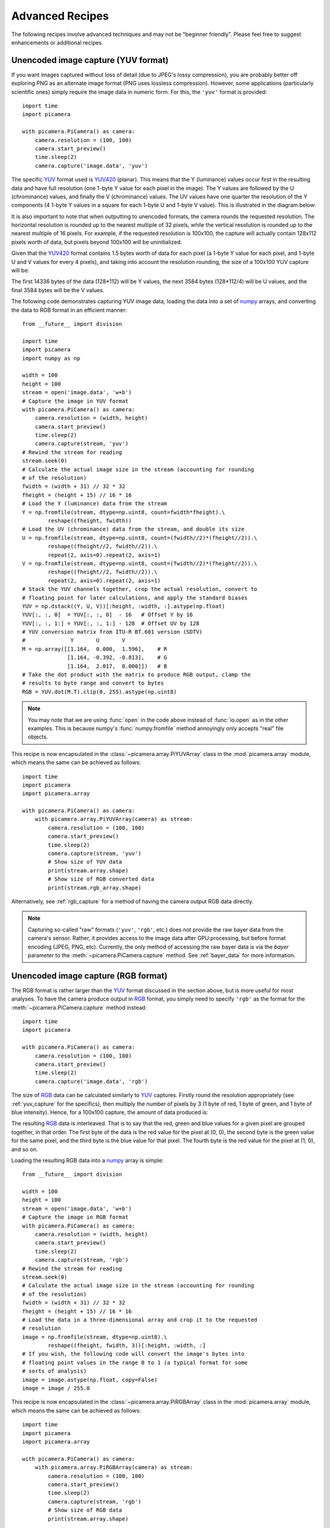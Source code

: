 .. _recipes2:

================
Advanced Recipes
================

The following recipes involve advanced techniques and may not be "beginner
friendly". Please feel free to suggest enhancements or additional recipes.


.. _yuv_capture:

Unencoded image capture (YUV format)
====================================

If you want images captured without loss of detail (due to JPEG's lossy
compression), you are probably better off exploring PNG as an alternate image
format (PNG uses lossless compression). However, some applications
(particularly scientific ones) simply require the image data in numeric form.
For this, the ``'yuv'`` format is provided::

    import time
    import picamera

    with picamera.PiCamera() as camera:
        camera.resolution = (100, 100)
        camera.start_preview()
        time.sleep(2)
        camera.capture('image.data', 'yuv')

The specific `YUV`_ format used is `YUV420`_ (planar). This means that the Y
(luminance) values occur first in the resulting data and have full resolution
(one 1-byte Y value for each pixel in the image). The Y values are followed by
the U (chrominance) values, and finally the V (chrominance) values.  The UV
values have one quarter the resolution of the Y components (4 1-byte Y values
in a square for each 1-byte U and 1-byte V value). This is illustrated in the
diagram below:

.. image:: yuv420.*
    :align: center

It is also important to note that when outputting to unencoded formats, the
camera rounds the requested resolution. The horizontal resolution is rounded up
to the nearest multiple of 32 pixels, while the vertical resolution is rounded
up to the nearest multiple of 16 pixels. For example, if the requested
resolution is 100x100, the capture will actually contain 128x112 pixels worth
of data, but pixels beyond 100x100 will be uninitialized.

Given that the `YUV420`_ format contains 1.5 bytes worth of data for each pixel
(a 1-byte Y value for each pixel, and 1-byte U and V values for every 4 pixels),
and taking into account the resolution rounding, the size of a 100x100 YUV
capture will be:

.. image:: yuv_math.*
    :align: center

The first 14336 bytes of the data (128*112) will be Y values, the next 3584
bytes (128*112/4) will be U values, and the final 3584 bytes will be the V
values.

The following code demonstrates capturing YUV image data, loading the data into
a set of `numpy`_ arrays, and converting the data to RGB format in an efficient
manner::

    from __future__ import division

    import time
    import picamera
    import numpy as np

    width = 100
    height = 100
    stream = open('image.data', 'w+b')
    # Capture the image in YUV format
    with picamera.PiCamera() as camera:
        camera.resolution = (width, height)
        camera.start_preview()
        time.sleep(2)
        camera.capture(stream, 'yuv')
    # Rewind the stream for reading
    stream.seek(0)
    # Calculate the actual image size in the stream (accounting for rounding
    # of the resolution)
    fwidth = (width + 31) // 32 * 32
    fheight = (height + 15) // 16 * 16
    # Load the Y (luminance) data from the stream
    Y = np.fromfile(stream, dtype=np.uint8, count=fwidth*fheight).\
            reshape((fheight, fwidth))
    # Load the UV (chrominance) data from the stream, and double its size
    U = np.fromfile(stream, dtype=np.uint8, count=(fwidth//2)*(fheight//2)).\
            reshape((fheight//2, fwidth//2)).\
            repeat(2, axis=0).repeat(2, axis=1)
    V = np.fromfile(stream, dtype=np.uint8, count=(fwidth//2)*(fheight//2)).\
            reshape((fheight//2, fwidth//2)).\
            repeat(2, axis=0).repeat(2, axis=1)
    # Stack the YUV channels together, crop the actual resolution, convert to
    # floating point for later calculations, and apply the standard biases
    YUV = np.dstack((Y, U, V))[:height, :width, :].astype(np.float)
    YUV[:, :, 0]  = YUV[:, :, 0]  - 16   # Offset Y by 16
    YUV[:, :, 1:] = YUV[:, :, 1:] - 128  # Offset UV by 128
    # YUV conversion matrix from ITU-R BT.601 version (SDTV)
    #              Y       U       V
    M = np.array([[1.164,  0.000,  1.596],    # R
                  [1.164, -0.392, -0.813],    # G
                  [1.164,  2.017,  0.000]])   # B
    # Take the dot product with the matrix to produce RGB output, clamp the
    # results to byte range and convert to bytes
    RGB = YUV.dot(M.T).clip(0, 255).astype(np.uint8)

.. note::

    You may note that we are using :func:`open` in the code above instead of
    :func:`io.open` as in the other examples. This is because numpy's
    :func:`numpy.fromfile` method annoyingly only accepts "real" file objects.

This recipe is now encapsulated in the :class:`~picamera.array.PiYUVArray` class
in the :mod:`picamera.array` module, which means the same can be achieved as
follows::

    import time
    import picamera
    import picamera.array

    with picamera.PiCamera() as camera:
        with picamera.array.PiYUVArray(camera) as stream:
            camera.resolution = (100, 100)
            camera.start_preview()
            time.sleep(2)
            camera.capture(stream, 'yuv')
            # Show size of YUV data
            print(stream.array.shape)
            # Show size of RGB converted data
            print(stream.rgb_array.shape)

Alternatively, see :ref:`rgb_capture` for a method of having the camera output
RGB data directly.

.. note::

    Capturing so-called "raw" formats (``'yuv'``, ``'rgb'``, etc.) does not
    provide the raw bayer data from the camera's sensor. Rather, it provides
    access to the image data after GPU processing, but before format encoding
    (JPEG, PNG, etc). Currently, the only method of accessing the raw bayer
    data is via the *bayer* parameter to the :meth:`~picamera.PiCamera.capture`
    method. See :ref:`bayer_data` for more information.

.. versionchanged:: 1.0
    The :attr:`~picamera.PiCamera.raw_format` attribute is now deprecated, as
    is the ``'raw'`` format specification for the
    :meth:`~picamera.PiCamera.capture` method. Simply use the ``'yuv'`` format
    instead, as shown in the code above.

.. versionchanged:: 1.5
    Added note about new :mod:`picamera.array` module.


.. _rgb_capture:

Unencoded image capture (RGB format)
====================================

The RGB format is rather larger than the `YUV`_ format discussed in the section
above, but is more useful for most analyses. To have the camera produce output
in `RGB`_ format, you simply need to specify ``'rgb'`` as the format for the
:meth:`~picamera.PiCamera.capture` method instead::

    import time
    import picamera

    with picamera.PiCamera() as camera:
        camera.resolution = (100, 100)
        camera.start_preview()
        time.sleep(2)
        camera.capture('image.data', 'rgb')

The size of `RGB`_ data can be calculated similarly to `YUV`_ captures.
Firstly round the resolution appropriately (see :ref:`yuv_capture` for the
specifics), then multiply the number of pixels by 3 (1 byte of red, 1 byte of
green, and 1 byte of blue intensity). Hence, for a 100x100 capture, the amount
of data produced is:

.. image:: rgb_math.*
    :align: center

The resulting `RGB`_ data is interleaved. That is to say that the red, green
and blue values for a given pixel are grouped together, in that order. The
first byte of the data is the red value for the pixel at (0, 0), the second
byte is the green value for the same pixel, and the third byte is the blue
value for that pixel. The fourth byte is the red value for the pixel at (1, 0),
and so on.

Loading the resulting RGB data into a `numpy`_ array is simple::

    from __future__ import division

    width = 100
    height = 100
    stream = open('image.data', 'w+b')
    # Capture the image in RGB format
    with picamera.PiCamera() as camera:
        camera.resolution = (width, height)
        camera.start_preview()
        time.sleep(2)
        camera.capture(stream, 'rgb')
    # Rewind the stream for reading
    stream.seek(0)
    # Calculate the actual image size in the stream (accounting for rounding
    # of the resolution)
    fwidth = (width + 31) // 32 * 32
    fheight = (height + 15) // 16 * 16
    # Load the data in a three-dimensional array and crop it to the requested
    # resolution
    image = np.fromfile(stream, dtype=np.uint8).\
            reshape((fheight, fwidth, 3))[:height, :width, :]
    # If you wish, the following code will convert the image's bytes into
    # floating point values in the range 0 to 1 (a typical format for some
    # sorts of analysis)
    image = image.astype(np.float, copy=False)
    image = image / 255.0

This recipe is now encapsulated in the :class:`~picamera.array.PiRGBArray` class
in the :mod:`picamera.array` module, which means the same can be achieved as
follows::

    import time
    import picamera
    import picamera.array

    with picamera.PiCamera() as camera:
        with picamera.array.PiRGBArray(camera) as stream:
            camera.resolution = (100, 100)
            camera.start_preview()
            time.sleep(2)
            camera.capture(stream, 'rgb')
            # Show size of RGB data
            print(stream.array.shape)

.. note::

    RGB captures from the still port do not work at the full resolution of the
    camera (they result in an out of memory error). Either use YUV captures, or
    capture from the video port if you require full resolution.

.. versionchanged:: 1.0
    The :attr:`~picamera.PiCamera.raw_format` attribute is now deprecated, as
    is the ``'raw'`` format specification for the
    :meth:`~picamera.PiCamera.capture` method. Simply use the ``'rgb'`` format
    instead, as shown in the code above.

.. versionchanged:: 1.5
    Added note about new :mod:`picamera.array` module.


.. _rapid_capture:

Rapid capture and processing
============================

The camera is capable of capturing a sequence of images extremely rapidly by
utilizing its video-capture capabilities with a JPEG encoder (via the
``use_video_port`` parameter). However, there are several things to note about
using this technique:

* When using video-port based capture only the video recording area is
  captured; in some cases this may be smaller than the normal image capture
  area (see dicussion in :ref:`camera_modes`).

* No Exif information is embedded in JPEG images captured through the
  video-port.

* Captures typically appear "granier" with this technique. Captures from the
  still port use a slower, more intensive denoise algorithm.

All capture methods support the ``use_video_port`` option, but the methods
differ in their ability to rapidly capture sequential frames. So, whilst
:meth:`~picamera.PiCamera.capture` and
:meth:`~picamera.PiCamera.capture_continuous` both support ``use_video_port``,
:meth:`~picamera.PiCamera.capture_sequence` is by far the fastest method
(because it does not re-initialize an encoder prior to each capture). Using
this method, the author has managed 30fps JPEG captures at a resolution of
1024x768.

By default, :meth:`~picamera.PiCamera.capture_sequence` is particularly suited to
capturing a fixed number of frames rapidly, as in the following example which
captures a "burst" of 5 images::

    import time
    import picamera

    with picamera.PiCamera() as camera:
        camera.resolution = (1024, 768)
        camera.framerate = 30
        camera.start_preview()
        time.sleep(2)
        camera.capture_sequence([
            'image1.jpg',
            'image2.jpg',
            'image3.jpg',
            'image4.jpg',
            'image5.jpg',
            ])

We can refine this slightly by using a generator expression to provide the
filenames for processing instead of specifying every single filename manually::

    import time
    import picamera

    frames = 60

    with picamera.PiCamera() as camera:
        camera.resolution = (1024, 768)
        camera.framerate = 30
        camera.start_preview()
        # Give the camera some warm-up time
        time.sleep(2)
        start = time.time()
        camera.capture_sequence([
            'image%02d.jpg' % i
            for i in range(frames)
            ], use_video_port=True)
        finish = time.time()
    print('Captured %d frames at %.2ffps' % (
        frames,
        frames / (finish - start)))

However, this still doesn't let us capture an arbitrary number of frames until
some condition is satisfied. To do this we need to use a generator function to
provide the list of filenames (or more usefully, streams) to the
:meth:`~picamera.PiCamera.capture_sequence` method::

    import time
    import picamera

    frames = 60

    def filenames():
        frame = 0
        while frame < frames:
            yield 'image%02d.jpg' % frame
            frame += 1

    with picamera.PiCamera() as camera:
        camera.resolution = (1024, 768)
        camera.framerate = 30
        camera.start_preview()
        # Give the camera some warm-up time
        time.sleep(2)
        start = time.time()
        camera.capture_sequence(filenames(), use_video_port=True)
        finish = time.time()
    print('Captured %d frames at %.2ffps' % (
        frames,
        frames / (finish - start)))

The major issue with capturing this rapidly is firstly that the Raspberry Pi's
IO bandwidth is extremely limited and secondly that, as a format, JPEG is
considerably less efficient than the H.264 video format (which is to say that,
for the same number of bytes, H.264 will provide considerably better quality
over the same number of frames). At higher resolutions (beyond 800x600) you are
likely to find you cannot sustain 30fps captures to the Pi's SD card for very
long (before exhausting the disk cache).

If you are intending to perform processing on the frames after capture, you may
be better off just capturing video and decoding frames from the resulting file
rather than dealing with individual JPEG captures. Alternatively, you may wish
to investigate sending the data over the network (which typically has more
bandwidth available than the SD card interface) and having another machine
perform any required processing. However, if you can perform your processing
fast enough, you may not need to involve the disk or network at all. Using a
generator function, we can maintain a queue of objects to store the captures,
and have parallel threads accept and process the streams as captures come in.
Provided the processing runs at a faster frame rate than the captures, the
encoder won't stall::

    import io
    import time
    import threading
    import picamera

    # Create a pool of image processors
    done = False
    lock = threading.Lock()
    pool = []

    class ImageProcessor(threading.Thread):
        def __init__(self):
            super(ImageProcessor, self).__init__()
            self.stream = io.BytesIO()
            self.event = threading.Event()
            self.terminated = False
            self.start()

        def run(self):
            # This method runs in a separate thread
            global done
            while not self.terminated:
                # Wait for an image to be written to the stream
                if self.event.wait(1):
                    try:
                        self.stream.seek(0)
                        # Read the image and do some processing on it
                        #Image.open(self.stream)
                        #...
                        #...
                        # Set done to True if you want the script to terminate
                        # at some point
                        #done=True
                    finally:
                        # Reset the stream and event
                        self.stream.seek(0)
                        self.stream.truncate()
                        self.event.clear()
                        # Return ourselves to the pool
                        with lock:
                            pool.append(self)

    def streams():
        while not done:
            with lock:
                if pool:
                    processor = pool.pop()
                else:
                    processor = None
            if processor:
                yield processor.stream
                processor.event.set()
            else:
                # When the pool is starved, wait a while for it to refill
                time.sleep(0.1)

    with picamera.PiCamera() as camera:
        pool = [ImageProcessor() for i in range(4)]
        camera.resolution = (640, 480)
        camera.framerate = 30
        camera.start_preview()
        time.sleep(2)
        camera.capture_sequence(streams(), use_video_port=True)

    # Shut down the processors in an orderly fashion
    while pool:
        with lock:
            processor = pool.pop()
        processor.terminated = True
        processor.join()


.. _rapid_streaming:

Rapid capture and streaming
===========================

Following on from :ref:`rapid_capture`, we can combine the video-port capture
technique with :ref:`streaming_capture`. The server side script doesn't change
(it doesn't really care what capture technique is being used - it just reads
JPEGs off the wire). The changes to the client side script can be minimal at
first - just add ``use_video_port=True`` to the
:meth:`~picamera.PiCamera.capture_continuous` call::

    import io
    import socket
    import struct
    import time
    import picamera

    client_socket = socket.socket()
    client_socket.connect(('my_server', 8000))
    connection = client_socket.makefile('wb')
    try:
        with picamera.PiCamera() as camera:
            camera.resolution = (640, 480)
            camera.framerate = 30
            time.sleep(2)
            start = time.time()
            stream = io.BytesIO()
            # Use the video-port for captures...
            for foo in camera.capture_continuous(stream, 'jpeg',
                                                 use_video_port=True):
                connection.write(struct.pack('<L', stream.tell()))
                connection.flush()
                stream.seek(0)
                connection.write(stream.read())
                if time.time() - start > 30:
                    break
                stream.seek(0)
                stream.truncate()
        connection.write(struct.pack('<L', 0))
    finally:
        connection.close()
        client_socket.close()

Using this technique, the author can manage about 10fps of streaming at 640x480
on firmware #685. One deficiency of the script above is that it interleaves
capturing images with sending them over the wire (although we deliberately
don't flush on sending the image data). Potentially, it would be more efficient
to permit image capture to occur simultaneously with image transmission. We can
attempt to do this by utilizing the background threading techniques from the
final example in :ref:`rapid_capture`::

    import io
    import socket
    import struct
    import time
    import threading
    import picamera

    client_socket = socket.socket()
    client_socket.connect(('spider', 8000))
    connection = client_socket.makefile('wb')
    try:
        connection_lock = threading.Lock()
        pool_lock = threading.Lock()
        pool = []

        class ImageStreamer(threading.Thread):
            def __init__(self):
                super(ImageStreamer, self).__init__()
                self.stream = io.BytesIO()
                self.event = threading.Event()
                self.terminated = False
                self.start()

            def run(self):
                # This method runs in a background thread
                while not self.terminated:
                    # Wait for the image to be written to the stream
                    if self.event.wait(1):
                        try:
                            with connection_lock:
                                connection.write(struct.pack('<L', self.stream.tell()))
                                connection.flush()
                                self.stream.seek(0)
                                connection.write(self.stream.read())
                        finally:
                            self.stream.seek(0)
                            self.stream.truncate()
                            self.event.clear()
                            with pool_lock:
                                pool.append(self)

        count = 0
        start = time.time()
        finish = time.time()

        def streams():
            global count, finish
            while finish - start < 30:
                with pool_lock:
                    if pool:
                        streamer = pool.pop()
                    else:
                        streamer = None
                if streamer:
                    yield streamer.stream
                    streamer.event.set()
                    count += 1
                else:
                    # When the pool is starved, wait a while for it to refill
                    time.sleep(0.1)
                finish = time.time()

        with picamera.PiCamera() as camera:
            pool = [ImageStreamer() for i in range(4)]
            camera.resolution = (640, 480)
            camera.framerate = 30
            time.sleep(2)
            start = time.time()
            camera.capture_sequence(streams(), 'jpeg', use_video_port=True)

        # Shut down the streamers in an orderly fashion
        while pool:
            streamer = pool.pop()
            streamer.terminated = True
            streamer.join()

        # Write the terminating 0-length to the connection to let the server
        # know we're done
        with connection_lock:
            connection.write(struct.pack('<L', 0))

    finally:
        connection.close()
        client_socket.close()

    print('Sent %d images in %d seconds at %.2ffps' % (
        count, finish-start, count / (finish-start)))

On the same firmware, the above script achieves about 15fps. It is possible the
new high framerate modes may achieve more (the fact that 15fps is half of the
specified 30fps framerate suggests some stall on every other frame).


.. _record_and_capture:

Capturing images whilst recording
=================================

The camera is capable of capturing still images while it is recording video.
However, if one attempts this using the stills capture mode, the resulting
video will have dropped frames during the still image capture. This is because
images captured via the still port require a mode change, causing the dropped
frames (this is the flicker to a higher resolution that one sees when capturing
while a preview is running).

However, if the *use_video_port* parameter is used to force a video-port based
image capture (see :ref:`rapid_capture`) then the mode change does not occur,
and the resulting video should not have dropped frames, assuming the image can
be produced before the next video frame is due::

    import picamera

    with picamera.PiCamera() as camera:
        camera.resolution = (800, 600)
        camera.start_preview()
        camera.start_recording('foo.h264')
        camera.wait_recording(10)
        camera.capture('foo.jpg', use_video_port=True)
        camera.wait_recording(10)
        camera.stop_recording()

The above code should produce a 20 second video with no dropped frames, and a
still frame from 10 seconds into the video. Higher resolutions or non-JPEG
image formats may still cause dropped frames (only JPEG encoding is hardware
accelerated).


.. _multi_res_record:

Recording at multiple resolutions
=================================

The camera is capable of recording multiple streams at different resolutions
simultaneously by use of the video splitter. This is probably most useful for
performing analysis on a low-resolution stream, while simultaneously recording
a high resolution stream for storage or viewing.

The following simple recipe demonstrates using the *splitter_port* parameter of
the :meth:`~picamera.PiCamera.start_recording` method to begin two simultaneous
recordings, each with a different resolution::

    import picamera

    with picamera.PiCamera() as camera:
        camera.resolution = (1024, 768)
        camera.framerate = 30
        camera.start_recording('highres.h264')
        camera.start_recording('lowres.h264', splitter_port=2, resize=(320, 240))
        camera.wait_recording(30)
        camera.stop_recording(splitter_port=2)
        camera.stop_recording()

There are 4 splitter ports in total that can be used (numbered 0, 1, 2, and 3).
The video recording methods default to using splitter port 1, while the image
capture methods default to splitter port 0 (when the *use_video_port* parameter
is also True). A splitter port cannot be simultaneously used for video
recording and image capture so you are advised to avoid splitter port 0 for
video recordings unless you never intend to capture images whilst recording.

.. versionadded:: 1.3


.. _motion_data_output:

Recording motion vector data
============================

The Pi's camera is capable of outputting the motion vector estimates that the
camera's H.264 encoder calculates while generating compressed video. These can
be directed to a separate output file (or file-like object) with the
*motion_output* parameter of the :meth:`~picamera.PiCamera.start_recording`
method. Like the normal *output* parameter this accepts a string representing a
filename, or a file-like object::

    import picamera

    with picamera.PiCamera() as camera:
        camera.resolution = (640, 480)
        camera.framerate = 30
        camera.start_recording('motion.h264', motion_output='motion.data')
        camera.wait_recording(10)
        camera.stop_recording()

Motion data is calculated at the `macro-block`_ level (an MPEG macro-block
represents a 16x16 pixel region of the frame), and includes one extra column of
data. Hence, if the camera's resolution is 640x480 (as in the example above)
there will be 41 columns of motion data ((640 / 16) + 1), in 30 rows (480 /
16).

Motion data values are 4-bytes long, consisting of a signed 1-byte x vector, a
signed 1-byte y vector, and an unsigned 2-byte SAD (`Sum of Absolute
Differences`_) value for each macro-block.  Hence in the example above, each
frame will generate 4920 bytes of motion data (41 * 30 * 4). Assuming the data
contains 300 frames (in practice it may contain a few more) the motion data
should be 1,476,000 bytes in total.

The following code demonstrates loading the motion data into a
three-dimensional numpy array. The first dimension represents the frame, with
the latter two representing rows and finally columns. A structured data-type
is used for the array permitting easy access to x, y, and SAD values::

    from __future__ import division

    import numpy as np

    width = 640
    height = 480
    cols = (width + 15) // 16
    cols += 1 # there's always an extra column
    rows = (height + 15) // 16

    motion_data = np.fromfile(
        'motion.data', dtype=[
            ('x', 'i1'),
            ('y', 'i1'),
            ('sad', 'u2'),
            ])
    frames = motion_data.shape[0] // (cols * rows * motion_data.dtype.itemsize)
    motion_data = motion_data.reshape((frames, rows, cols))

    # Access the data for the first frame
    motion_data[0]

    # Access just the x-vectors from the fifth frame
    motion_data[4]['x']

    # Access SAD values for the tenth frame
    motion_data[9]['sad']

You can calculate the amount of motion the vector represents simply by
calculating the `magnitude of the vector`_ with Pythagoras' theorem. The SAD
(`Sum of Absolute Differences`_) value can be used to determine how well the
encoder thinks the vector represents the original reference frame.

The following code extends the example above to use PIL to produce a PNG image
from the magnitude of each frame's motion vectors::

    from __future__ import division

    import numpy as np
    from PIL import Image

    width = 640
    height = 480
    cols = (width + 15) // 16
    rows = (height + 15) // 16

    m = np.fromfile(
        'motion.data', dtype=[
            ('x', 'i1'),
            ('y', 'i1'),
            ('sad', 'u2'),
            ])
    frames = m.shape[0] // (cols * rows * m.dtype.itemsize)
    m = m.reshape((frames, rows, cols))

    for frame in range(frames):
        data = np.sqrt(
            np.square(m[frame]['x'].astype(np.float)) +
            np.square(m[frame]['y'].astype(np.float))
            ).clip(0, 255).astype(np.uint8)
        img = Image.fromarray(data)
        filename = 'frame%03d.png' % frame
        print('Writing %s' % filename)
        img.save(filename)

You may wish to investigate the :class:`~picamera.array.PiMotionArray` class
in the :mod:`picamera.array` module which simplifies the above recipes to the
following::

    import numpy as np
    import picamera
    import picamera.array
    from PIL import Image

    with picamera.PiCamera() as camera:
        with picamera.array.PiMotionArray(camera) as stream:
            camera.resolution = (640, 480)
            camera.framerate = 30
            camera.start_recording('/dev/null', format='h264', motion_output=stream)
            camera.wait_recording(10)
            camera.stop_recording()
            for frame in range(stream.array.shape[0]):
                data = np.sqrt(
                    np.square(stream.array[frame]['x'].astype(np.float)) +
                    np.square(stream.array[frame]['y'].astype(np.float))
                    ).clip(0, 255).astype(np.uint8)
                img = Image.fromarray(data)
                filename = 'frame%03d.png' % frame
                print('Writing %s' % filename)
                img.save(filename)

Finally, the following command line can be used to generate an animation from
the generated PNGs with ffmpeg (this will take a *very* long time on the Pi so
you may wish to transfer the images to a faster machine for this step)::

    avconv -r 30 -i frame%03d.png -filter:v scale=640:480 -c:v libx264 motion.mp4

.. versionadded:: 1.5


.. _circular_record2:

Splitting to/from a circular stream
===================================

This example builds on the one in :ref:`circular_record1` and the one in
:ref:`record_and_capture` to demonstrate the beginnings of a security
application. As before, a :class:`~picamera.PiCameraCircularIO` instance is
used to keep the last few seconds of video recorded in memory. While the video
is being recorded, video-port-based still captures are taken to provide a
motion detection routine with some input (the actual motion detection algorithm
is left as an exercise for the reader).

Once motion is detected, the last 10 seconds of video are written to disk, and
video recording is split to another disk file to proceed until motion is no
longer detected. Once motion is no longer detected, we split the recording back
to the in-memory ring-buffer::

    import io
    import random
    import picamera
    from PIL import Image

    prior_image = None

    def detect_motion(camera):
        global prior_image
        stream = io.BytesIO()
        camera.capture(stream, format='jpeg', use_video_port=True)
        stream.seek(0)
        if prior_image is None:
            prior_image = Image.open(stream)
            return False
        else:
            current_image = Image.open(stream)
            # Compare current_image to prior_image to detect motion. This is
            # left as an exercise for the reader!
            result = random.randint(0, 10) == 0
            # Once motion detection is done, make the prior image the current
            prior_image = current_image
            return result

    def write_video(stream):
        # Write the entire content of the circular buffer to disk. No need to
        # lock the stream here as we're definitely not writing to it
        # simultaneously
        with io.open('before.h264', 'wb') as output:
            for frame in stream.frames:
                if frame.frame_type == picamera.PiVideoFrameType.sps_header:
                    stream.seek(frame.position)
                    break
            while True:
                buf = stream.read1()
                if not buf:
                    break
                output.write(buf)
        # Wipe the circular stream once we're done
        stream.seek(0)
        stream.truncate()

    with picamera.PiCamera() as camera:
        camera.resolution = (1280, 720)
        stream = picamera.PiCameraCircularIO(camera, seconds=10)
        camera.start_recording(stream, format='h264')
        try:
            while True:
                camera.wait_recording(1)
                if detect_motion(camera):
                    print('Motion detected!')
                    # As soon as we detect motion, split the recording to
                    # record the frames "after" motion
                    camera.split_recording('after.h264')
                    # Write the 10 seconds "before" motion to disk as well
                    write_video(stream)
                    # Wait until motion is no longer detected, then split
                    # recording back to the in-memory circular buffer
                    while detect_motion(camera):
                        camera.wait_recording(1)
                    print('Motion stopped!')
                    camera.split_recording(stream)
        finally:
            camera.stop_recording()

This example also demonstrates writing the circular buffer to disk in an
efficient manner using the :meth:`~picamera.CircularIO.read1` method (as
opposed to :meth:`~picamera.CircularIO.read`).

.. note::

    Note that :meth:`~picamera.CircularIO.read1` does not guarantee to return
    the number of bytes requested, even if they are available in the underlying
    stream; it simply returns as many as are available from a single chunk up
    to the limit specified.

.. versionadded:: 1.0


.. _custom_outputs:

Custom outputs
==============

All methods in the picamera library which accept a filename also accept
file-like objects. Typically, this is only used with actual file objects, or
with memory streams (like :class:`io.BytesIO`). However, building a custom
output object is extremely easy and in certain cases very useful. A file-like
object (as far as picamera is concerned) is simply an object with a ``write``
method which must accept a single parameter consisting of a byte-string, and
which can optionally return the number of bytes written. The object can
optionally implement a ``flush`` method (which has no parameters), which will
be called at the end of output.

Custom outputs are particularly useful with video recording as the custom
output's ``write`` method will be called (at least) once for every frame that
is output, allowing you to implement code that reacts to each and every frame
without going to the bother of a full :ref:`custom encoder <custom_encoders>`.
However, one should bear in mind that because the ``write`` method is called so
frequently, its implementation must be sufficiently rapid that it doesn't stall
the encoder (it must perform its processing and return before the next write is
due to arrive).

The following trivial example demonstrates an incredibly simple custom output
which simply throws away the output while counting the number of bytes that
would have been written and prints this at the end of the output::

    from __future__ import print_function

    import picamera

    class MyOutput(object):
        def __init__(self):
            self.size = 0

        def write(self, s):
            self.size += len(s)

        def flush(self):
            print('%d bytes would have been written' % self.size)

    with picamera.PiCamera() as camera:
        camera.resolution = (640, 480)
        camera.framerate = 60
        camera.start_recording(MyOutput(), format='h264')
        camera.wait_recording(10)
        camera.stop_recording()

The following example shows how to use a custom output to construct a crude
motion detection system. We construct a custom output object which is used as
the destination for motion vector data (this is particularly simple as motion
vector data always arrives as single chunks; frame data by contrast sometimes
arrives in several separate chunks). The output object doesn't actually write
the motion data anywhere; instead it loads it into a numpy array and analyses
whether there are any significantly large vectors in the data, printing a
message to the console if there are. As we are not concerned with keeping the
actual video output in this example, we use ``/dev/null`` as the destination
for the video data::

    from __future__ import division

    import picamera
    import numpy as np

    motion_dtype = np.dtype([
        ('x', 'i1'),
        ('y', 'i1'),
        ('sad', 'u2'),
        ])

    class MyMotionDetector(object):
        def __init__(self, camera):
            width, height = camera.resolution
            self.cols = (width + 15) // 16
            self.cols += 1 # there's always an extra column
            self.rows = (height + 15) // 16

        def write(self, s):
            # Load the motion data from the string to a numpy array
            data = np.fromstring(s, dtype=motion_dtype)
            # Re-shape it and calculate the magnitude of each vector
            data = data.reshape((self.rows, self.cols))
            data = np.sqrt(
                np.square(data['x'].astype(np.float)) +
                np.square(data['y'].astype(np.float))
                ).clip(0, 255).astype(np.uint8)
            # If there're more than 10 vectors with a magnitude greater
            # than 60, then say we've detected motion
            if (data > 60).sum() > 10:
                print('Motion detected!')
            # Pretend we wrote all the bytes of s
            return len(s)

    with picamera.PiCamera() as camera:
        camera.resolution = (640, 480)
        camera.framerate = 30
        camera.start_recording(
            # Throw away the video data, but make sure we're using H.264
            '/dev/null', format='h264',
            # Record motion data to our custom output object
            motion_output=MyMotionDetector(camera)
            )
        camera.wait_recording(30)
        camera.stop_recording()

You may wish to investigate the classes in the :mod:`picamera.array` module
which implement several custom outputs for analysis of data with numpy. In
particular, the :class:`~picamera.array.PiMotionAnalysis` class can be used to
remove much of the boiler plate code from the recipe above::

    import picamera
    import picamera.array
    import numpy as np

    class MyMotionDetector(picamera.array.PiMotionAnalysis):
        def analyse(self, a):
            a = np.sqrt(
                np.square(a['x'].astype(np.float)) +
                np.square(a['y'].astype(np.float))
                ).clip(0, 255).astype(np.uint8)
            # If there're more than 10 vectors with a magnitude greater
            # than 60, then say we've detected motion
            if (a > 60).sum() > 10:
                print('Motion detected!')

    with picamera.PiCamera() as camera:
        camera.resolution = (640, 480)
        camera.framerate = 30
        camera.start_recording(
            '/dev/null', format='h264',
            motion_output=MyMotionDetector(camera)
            )
        camera.wait_recording(30)
        camera.stop_recording()


.. versionadded:: 1.5


.. _custom_encoders:

Custom encoders
===============

You can override and/or extend the encoder classes used during image or video
capture. This is particularly useful with video capture as it allows you to run
your own code in response to every frame, although naturally whatever code runs
within the encoder's callback has to be reasonably quick to avoid stalling the
encoder pipeline.

Writing a custom encoder is quite a bit harder than writing a :ref:`custom
output <custom_outputs>` and in most cases there's little benefit. The only
thing a custom encoder gives you that a custom output doesn't is access to the
buffer header flags. For many output formats (MJPEG and YUV for example), these
won't tell you anything interesting (i.e. they'll simply indicate that the
buffer contains a full frame and nothing else). Currently, the only format
where the buffer header flags contain useful information is H.264. Even then,
most of the information (I-frame, P-frame, motion information, etc.) would be
accessible from the :attr:`~picamera.PiCamera.frame` attribute which you could
access from your custom output's ``write`` method.

The encoder classes defined by picamera form the following hierarchy (shaded
classes are actually instantiated by the implementation in picamera, white
classes implement base functionality but aren't technically "abstract"):

.. image:: encoder_classes.*
    :align: center

The following table details which :class:`PiCamera` methods use which encoder
classes, and which method they call to construct these encoders:

+-----------------------------------------------+------------------------------------------------+----------------------------------------------+
| Method(s)                                     | Call                                           | Returns                                      |
+===============================================+================================================+==============================================+
| :meth:`~picamera.PiCamera.capture`            | :meth:`~picamera.PiCamera._get_image_encoder`  | :class:`~picamera.PiCookedOneImageEncoder`   |
| :meth:`~picamera.PiCamera.capture_continuous` |                                                | :class:`~picamera.PiRawOneImageEncoder`      |
| :meth:`~picamera.PiCamera.capture_sequence`   |                                                |                                              |
+-----------------------------------------------+------------------------------------------------+----------------------------------------------+
| :meth:`~picamera.PiCamera.capture_sequence`   | :meth:`~picamera.PiCamera._get_images_encoder` | :class:`~picamera.PiCookedMultiImageEncoder` |
|                                               |                                                | :class:`~picamera.PiRawMultiImageEncoder`    |
+-----------------------------------------------+------------------------------------------------+----------------------------------------------+
| :meth:`~picamera.PiCamera.start_recording`    | :meth:`~picamera.PiCamera._get_video_encoder`  | :class:`~picamera.PiCookedVideoEncoder`      |
| :meth:`~picamera.PiCamera.record_sequence`    |                                                | :class:`~picamera.PiRawVideoEncoder`         |
+-----------------------------------------------+------------------------------------------------+----------------------------------------------+

It is recommended, particularly in the case of the image encoder classes, that
you familiarize yourself with the specific function of these classes so that
you can determine the best class to extend for your particular needs. You may
find that one of the intermediate classes is a better basis for your own
modifications.

In the following example recipe we will extend the
:class:`~picamera.PiCookedVideoEncoder` class to store how many I-frames and
P-frames are captured (the camera's encoder doesn't use B-frames)::

    import picamera
    import picamera.mmal as mmal


    # Override PiVideoEncoder to keep track of the number of each type of frame
    class MyEncoder(picamera.PiCookedVideoEncoder):
        def start(self, output, motion_output=None):
            self.parent.i_frames = 0
            self.parent.p_frames = 0
            super(MyEncoder, self).start(output, motion_output)

        def _callback_write(self, buf):
            # Only count when buffer indicates it's the end of a frame, and
            # it's not an SPS/PPS header (..._CONFIG)
            if (
                    (buf[0].flags & mmal.MMAL_BUFFER_HEADER_FLAG_FRAME_END) and
                    not (buf[0].flags & mmal.MMAL_BUFFER_HEADER_FLAG_CONFIG)
                ):
                if buf[0].flags & mmal.MMAL_BUFFER_HEADER_FLAG_KEYFRAME:
                    self.parent.i_frames += 1
                else:
                    self.parent.p_frames += 1
            # Remember to return the result of the parent method!
            return super(MyEncoder, self)._callback_write(buf)


    # Override PiCamera to use our custom encoder for video recording
    class MyCamera(picamera.PiCamera):
        def __init__(self):
            super(MyCamera, self).__init__()
            self.i_frames = 0
            self.p_frames = 0

        def _get_video_encoder(
                self, camera_port, output_port, format, resize, **options):
            return MyEncoder(
                    self, camera_port, output_port, format, resize, **options)


    with MyCamera() as camera:
        camera.start_recording('foo.h264')
        camera.wait_recording(10)
        camera.stop_recording()
        print('Recording contains %d I-frames and %d P-frames' % (
                camera.i_frames, camera.p_frames))

Please note that the above recipe is flawed: PiCamera is capable of
initiating :ref:`multiple simultaneous recordings <multi_res_record>`. If this
were used with the above recipe, then each encoder would wind up incrementing
the ``i_frames`` and ``p_frames`` attributes on the ``MyCamera`` instance
leading to incorrect results.

.. versionadded:: 1.5


.. _bayer_data:

Raw Bayer data captures
=======================

The ``bayer`` parameter of the :meth:`~picamera.PiCamera.capture` method
causes the raw Bayer data recorded by the camera's sensor to be output as
part of the image metadata.

.. note::

    The ``bayer`` parameter only operates with the JPEG format, and only
    for captures from the still port (i.e. when ``use_video_port`` is False,
    as it is by default).

Raw Bayer data differs considerably from simple unencoded captures; it is the
data recorded by the camera's sensor prior to *any* GPU processing including
auto white balance, vignette compensation, smoothing, down-scaling,
etc. This also means:

* Bayer data is *always* full resolution, regardless of the camera's output
  :attr:`~picamera.PiCamera.resolution` and any ``resize`` parameter.

* Bayer data occupies the last 6,404,096 bytes of the output file. The first
  32,768 bytes of this is header data which starts with the string ``'BRCM'``.

* Bayer data consists of 10-bit values, because this is the sensitivity of the
  `OV5647`_ sensor used by the Pi's camera. The 10-bit values are organized as
  4 8-bit values, followed by the low-order 2-bits of the 4 values packed into
  a fifth byte.

.. image:: bayer_bytes.*
    :align: center

* Bayer data is organized in a BGGR pattern (a minor variation of the common
  `Bayer CFA`_). The raw data therefore has twice as many green pixels as red
  or blue and if viewed "raw" will look distinctly strange (too dark, too
  green, and with zippering effects along any straight edges).

.. image:: bayer_pattern.*
    :align: center

* To make a "normal" looking image from raw Bayer data you will need to
  perform `de-mosaicing`_ at the very least, and probably some form of
  `color balance`_.

This (heavily commented) example script causes the camera to capture an image
including the raw Bayer data. It then proceeds to unpack the Bayer data into a
3-dimensional `numpy`_ array representing the raw RGB data and finally performs
a rudimentary de-mosaic step with weighted averages. A couple of numpy tricks
are used to improve performance but bear in mind that all processing is
happening on the CPU and will be considerably slower than normal image
captures::

    from __future__ import (
        unicode_literals,
        absolute_import,
        print_function,
        division,
        )


    import io
    import time
    import picamera
    import numpy as np
    from numpy.lib.stride_tricks import as_strided

    stream = io.BytesIO()
    with picamera.PiCamera() as camera:
        # Let the camera warm up for a couple of seconds
        time.sleep(2)
        # Capture the image, including the Bayer data
        camera.capture(stream, format='jpeg', bayer=True)

    # Extract the raw Bayer data from the end of the stream, check the
    # header and strip if off before converting the data into a numpy array

    data = stream.getvalue()[-6404096:]
    assert data[:4] == 'BRCM'
    data = data[32768:]
    data = np.fromstring(data, dtype=np.uint8)

    # The data consists of 1952 rows of 3264 bytes of data. The last 8 rows
    # of data are unused (they only exist because the actual resolution of
    # 1944 rows is rounded up to the nearest 16). Likewise, the last 24
    # bytes of each row are unused (why?). Here we reshape the data and
    # strip off the unused bytes

    data = data.reshape((1952, 3264))[:1944, :3240]

    # Horizontally, each row consists of 2592 10-bit values. Every four
    # bytes are the high 8-bits of four values, and the 5th byte contains
    # the packed low 2-bits of the preceding four values. In other words,
    # the bits of the values A, B, C, D and arranged like so:
    #
    #  byte 1   byte 2   byte 3   byte 4   byte 5
    # AAAAAAAA BBBBBBBB CCCCCCCC DDDDDDDD AABBCCDD
    #
    # Here, we convert our data into a 16-bit array, shift all values left
    # by 2-bits and unpack the low-order bits from every 5th byte in each
    # row, then remove the columns containing the packed bits

    data = data.astype(np.uint16) << 2
    for byte in range(4):
        data[:, byte::5] |= ((data[:, 4::5] >> ((4 - byte) * 2)) & 0b11)
    data = np.delete(data, np.s_[4::5], 1)

    # Now to split the data up into its red, green, and blue components. The
    # Bayer pattern of the OV5647 sensor is BGGR. In other words the first
    # row contains alternating green/blue elements, the second row contains
    # alternating red/green elements, and so on as illustrated below:
    #
    # GBGBGBGBGBGBGB
    # RGRGRGRGRGRGRG
    # GBGBGBGBGBGBGB
    # RGRGRGRGRGRGRG
    #
    # Please note that if you use vflip or hflip to change the orientation
    # of the capture, you must flip the Bayer pattern accordingly

    rgb = np.zeros(data.shape + (3,), dtype=data.dtype)
    rgb[1::2, 0::2, 0] = data[1::2, 0::2] # Red
    rgb[0::2, 0::2, 1] = data[0::2, 0::2] # Green
    rgb[1::2, 1::2, 1] = data[1::2, 1::2] # Green
    rgb[0::2, 1::2, 2] = data[0::2, 1::2] # Blue

    # At this point we now have the raw Bayer data with the correct values
    # and colors but the data still requires de-mosaicing and
    # post-processing. If you wish to do this yourself, end the script here!
    #
    # Below we present a fairly naive de-mosaic method that simply
    # calculates the weighted average of a pixel based on the pixels
    # surrounding it. The weighting is provided by a byte representation of
    # the Bayer filter which we construct first:

    bayer = np.zeros(rgb.shape, dtype=np.uint8)
    bayer[1::2, 0::2, 0] = 1 # Red
    bayer[0::2, 0::2, 1] = 1 # Green
    bayer[1::2, 1::2, 1] = 1 # Green
    bayer[0::2, 1::2, 2] = 1 # Blue

    # Allocate an array to hold our output with the same shape as the input
    # data. After this we define the size of window that will be used to
    # calculate each weighted average (3x3). Then we pad out the rgb and
    # bayer arrays, adding blank pixels at their edges to compensate for the
    # size of the window when calculating averages for edge pixels.

    output = np.empty(rgb.shape, dtype=rgb.dtype)
    window = (3, 3)
    borders = (window[0] - 1, window[1] - 1)
    border = (borders[0] // 2, borders[1] // 2)

    rgb_pad = np.zeros((
        rgb.shape[0] + borders[0],
        rgb.shape[1] + borders[1],
        rgb.shape[2]), dtype=rgb.dtype)
    rgb_pad[
        border[0]:rgb_pad.shape[0] - border[0],
        border[1]:rgb_pad.shape[1] - border[1],
        :] = rgb
    rgb = rgb_pad

    bayer_pad = np.zeros((
        bayer.shape[0] + borders[0],
        bayer.shape[1] + borders[1],
        bayer.shape[2]), dtype=bayer.dtype)
    bayer_pad[
        border[0]:bayer_pad.shape[0] - border[0],
        border[1]:bayer_pad.shape[1] - border[1],
        :] = bayer
    bayer = bayer_pad

    # In numpy >=1.7.0 just use np.pad (version in Raspbian is 1.6.2 at the
    # time of writing...)
    #
    #rgb = np.pad(rgb, [
    #    (border[0], border[0]),
    #    (border[1], border[1]),
    #    (0, 0),
    #    ], 'constant')
    #bayer = np.pad(bayer, [
    #    (border[0], border[0]),
    #    (border[1], border[1]),
    #    (0, 0),
    #    ], 'constant')

    # For each plane in the RGB data, we use a nifty numpy trick
    # (as_strided) to construct a view over the plane of 3x3 matrices. We do
    # the same for the bayer array, then use Einstein summation on each
    # (np.sum is simpler, but copies the data so it's slower), and divide
    # the results to get our weighted average:

    for plane in range(3):
        p = rgb[..., plane]
        b = bayer[..., plane]
        pview = as_strided(p, shape=(
            p.shape[0] - borders[0],
            p.shape[1] - borders[1]) + window, strides=p.strides * 2)
        bview = as_strided(b, shape=(
            b.shape[0] - borders[0],
            b.shape[1] - borders[1]) + window, strides=b.strides * 2)
        psum = np.einsum('ijkl->ij', pview)
        bsum = np.einsum('ijkl->ij', bview)
        output[..., plane] = psum // bsum

    # At this point output should contain a reasonably "normal" looking
    # image, although it still won't look as good as the camera's normal
    # output (as it lacks vignette compensation, AWB, etc).
    #
    # If you want to view this in most packages (like GIMP) you'll need to
    # convert it to 8-bit RGB data. The simplest way to do this is by
    # right-shifting everything by 2-bits (yes, this makes all that
    # unpacking work at the start rather redundant...)

    output = (output >> 2).astype(np.uint8)
    with open('image.data', 'wb') as f:
        output.tofile(f)

This recipe is also encapsulated in the :class:`~picamera.array.PiBayerArray`
class in the :mod:`picamera.array` module, which means the same can be achieved
as follows::

    import time
    import picamera
    import picamera.array
    import numpy as np

    with picamera.PiCamera() as camera:
        with picamera.array.PiBayerArray(camera) as stream:
            camera.capture(stream, 'jpeg', bayer=True)
            # Demosaic data and write to output (just use stream.array if you
            # want to skip the demosaic step)
            output = (stream.demosaic() >> 2).astype(np.uint8)
            with open('image.data', 'wb') as f:
                output.tofile(f)

.. versionadded:: 1.3

.. versionchanged:: 1.5
    Added note about new :mod:`picamera.array` module.


.. _YUV: http://en.wikipedia.org/wiki/YUV
.. _YUV420: http://en.wikipedia.org/wiki/YUV#Y.27UV420p_.28and_Y.27V12_or_YV12.29_to_RGB888_conversion
.. _RGB: http://en.wikipedia.org/wiki/RGB
.. _RGBA: http://en.wikipedia.org/wiki/RGBA_color_space
.. _numpy: http://www.numpy.org/
.. _ring buffer: http://en.wikipedia.org/wiki/Circular_buffer
.. _OV5647: http://www.ovt.com/products/sensor.php?id=66
.. _Bayer CFA: http://en.wikipedia.org/wiki/Bayer_filter
.. _de-mosaicing: http://en.wikipedia.org/wiki/Demosaicing
.. _color balance: http://en.wikipedia.org/wiki/Color_balance
.. _macro-block: http://en.wikipedia.org/wiki/Macroblock
.. _magnitude of the vector: http://en.wikipedia.org/wiki/Magnitude_%28mathematics%29#Euclidean_vectors
.. _Sum of Absolute Differences: http://en.wikipedia.org/wiki/Sum_of_absolute_differences


